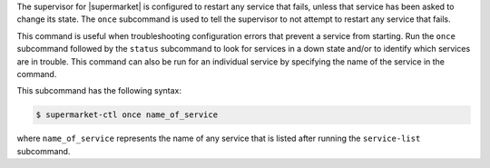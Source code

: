 .. The contents of this file may be included in multiple topics (using the includes directive).
.. The contents of this file should be modified in a way that preserves its ability to appear in multiple topics.


The supervisor for |supermarket| is configured to restart any service that fails, unless that service has been asked to change its state. The ``once`` subcommand is used to tell the supervisor to not attempt to restart any service that fails.

This command is useful when troubleshooting configuration errors that prevent a service from starting. Run the ``once`` subcommand followed by the ``status`` subcommand to look for services in a down state and/or to identify which services are in trouble. This command can also be run for an individual service by specifying the name of the service in the command.

This subcommand has the following syntax:

.. code-block:: bash

   $ supermarket-ctl once name_of_service

where ``name_of_service`` represents the name of any service that is listed after running the ``service-list`` subcommand.



